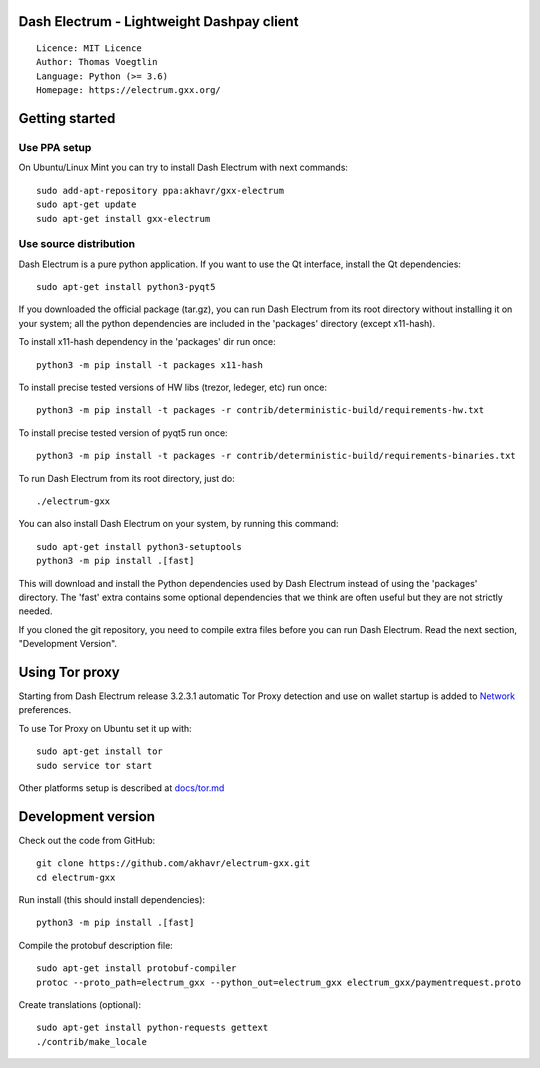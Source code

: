 Dash Electrum - Lightweight Dashpay client
=====================================

::

  Licence: MIT Licence
  Author: Thomas Voegtlin
  Language: Python (>= 3.6)
  Homepage: https://electrum.gxx.org/


.. image:: https://travis-ci.org/akhavr/electrum-gxx.svg?branch=master
    :target: https://travis-ci.org/akhavr/electrum-gxx
    :alt: Build Status





Getting started
===============


Use PPA setup
-------------

On Ubuntu/Linux Mint you can try to install Dash Electrum with next commands::

    sudo add-apt-repository ppa:akhavr/gxx-electrum
    sudo apt-get update
    sudo apt-get install gxx-electrum


Use source distribution
-----------------------

Dash Electrum is a pure python application. If you want to use the
Qt interface, install the Qt dependencies::

    sudo apt-get install python3-pyqt5

If you downloaded the official package (tar.gz), you can run
Dash Electrum from its root directory without installing it on your
system; all the python dependencies are included in the 'packages'
directory (except x11-hash).

To install x11-hash dependency in the 'packages' dir run once::

    python3 -m pip install -t packages x11-hash

To install precise tested versions of HW libs (trezor, ledeger, etc) run once::

    python3 -m pip install -t packages -r contrib/deterministic-build/requirements-hw.txt

To install precise tested version of pyqt5 run once::

    python3 -m pip install -t packages -r contrib/deterministic-build/requirements-binaries.txt

To run Dash Electrum from its root directory, just do::

    ./electrum-gxx

You can also install Dash Electrum on your system, by running this command::

    sudo apt-get install python3-setuptools
    python3 -m pip install .[fast]

This will download and install the Python dependencies used by
Dash Electrum instead of using the 'packages' directory.
The 'fast' extra contains some optional dependencies that we think
are often useful but they are not strictly needed.

If you cloned the git repository, you need to compile extra files
before you can run Dash Electrum. Read the next section, "Development
Version".


Using Tor proxy
===============

Starting from Dash Electrum release 3.2.3.1 automatic Tor Proxy
detection and use on wallet startup is added to
`Network <docs/tor/tor-proxy-on-startup.md>`_ preferences.

To use Tor Proxy on Ubuntu set it up with::

    sudo apt-get install tor
    sudo service tor start

Other platforms setup is described at `docs/tor.md <docs/tor.md>`_

Development version
===================

Check out the code from GitHub::

    git clone https://github.com/akhavr/electrum-gxx.git
    cd electrum-gxx

Run install (this should install dependencies)::

    python3 -m pip install .[fast]


Compile the protobuf description file::

    sudo apt-get install protobuf-compiler
    protoc --proto_path=electrum_gxx --python_out=electrum_gxx electrum_gxx/paymentrequest.proto

Create translations (optional)::

    sudo apt-get install python-requests gettext
    ./contrib/make_locale
